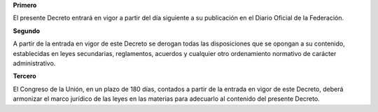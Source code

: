 **Primero**

El presente Decreto entrará en vigor a partir del día siguiente a su
publicación en el Diario Oficial de la Federación.

**Segundo**

A partir de la entrada en vigor de este Decreto se derogan todas las
disposiciones que se opongan a su contenido, establecidas en leyes
secundarias, reglamentos, acuerdos y cualquier otro ordenamiento
normativo de carácter administrativo.

**Tercero**

El Congreso de la Unión, en un plazo de 180 días, contados a partir de
la entrada en vigor de este Decreto, deberá armonizar el marco jurídico
de las leyes en las materias para adecuarlo al contenido del presente
Decreto.
